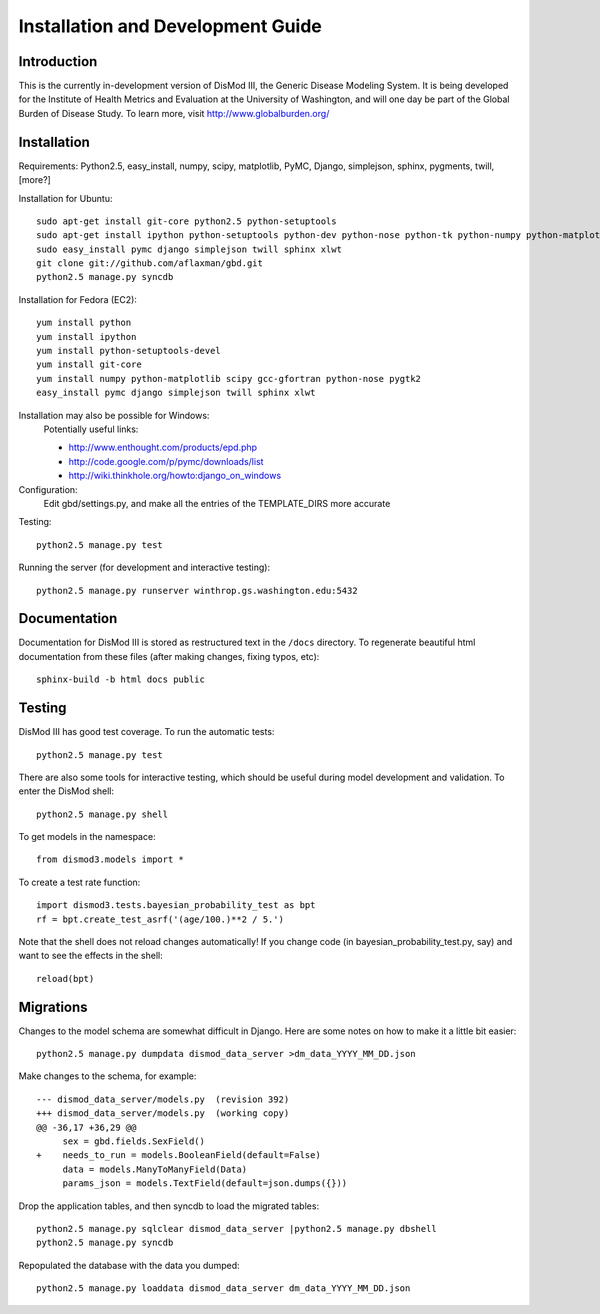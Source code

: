 ==================================
Installation and Development Guide
==================================

------------
Introduction
------------

This is the currently in-development version of DisMod III, the
Generic Disease Modeling System.  It is being developed for the
Institute of Health Metrics and Evaluation at the University of
Washington, and will one day be part of the Global Burden of Disease
Study.  To learn more, visit http://www.globalburden.org/

------------
Installation
------------

Requirements: Python2.5, easy_install, numpy, scipy, matplotlib, PyMC,
Django, simplejson, sphinx, pygments, twill, [more?]

Installation for Ubuntu::

    sudo apt-get install git-core python2.5 python-setuptools
    sudo apt-get install ipython python-setuptools python-dev python-nose python-tk python-numpy python-matplotlib python-scipy python-networkx gfortran libatlas-base-dev
    sudo easy_install pymc django simplejson twill sphinx xlwt
    git clone git://github.com/aflaxman/gbd.git
    python2.5 manage.py syncdb

Installation for Fedora (EC2)::

    yum install python
    yum install ipython
    yum install python-setuptools-devel
    yum install git-core
    yum install numpy python-matplotlib scipy gcc-gfortran python-nose pygtk2
    easy_install pymc django simplejson twill sphinx xlwt
    

Installation may also be possible for Windows:
    Potentially useful links:

    * http://www.enthought.com/products/epd.php
    * http://code.google.com/p/pymc/downloads/list
    * http://wiki.thinkhole.org/howto:django_on_windows

Configuration:
    Edit gbd/settings.py, and make all the entries of the TEMPLATE_DIRS more accurate

Testing::

    python2.5 manage.py test

Running the server (for development and interactive testing)::

    python2.5 manage.py runserver winthrop.gs.washington.edu:5432

-------------
Documentation
-------------

Documentation for DisMod III is stored as restructured text in the
``/docs`` directory.  To regenerate beautiful html documentation from
these files (after making changes, fixing typos, etc)::

    sphinx-build -b html docs public

-------
Testing
-------

DisMod III has good test coverage.  To run the automatic tests::

    python2.5 manage.py test

There are also some tools for interactive testing, which should be
useful during model development and validation.  To enter the DisMod
shell::

    python2.5 manage.py shell

To get models in the namespace::

    from dismod3.models import *

To create a test rate function::

    import dismod3.tests.bayesian_probability_test as bpt
    rf = bpt.create_test_asrf('(age/100.)**2 / 5.')
    
Note that the shell does not reload changes automatically!  If you
change code (in bayesian_probability_test.py, say) and want to see the
effects in the shell::

    reload(bpt)
    
----------
Migrations
----------

Changes to the model schema are somewhat difficult in Django.  Here
are some notes on how to make it a little bit easier::

    python2.5 manage.py dumpdata dismod_data_server >dm_data_YYYY_MM_DD.json

Make changes to the schema, for example::

    --- dismod_data_server/models.py  (revision 392)
    +++ dismod_data_server/models.py  (working copy)
    @@ -36,17 +36,29 @@
         sex = gbd.fields.SexField()
    +    needs_to_run = models.BooleanField(default=False)
         data = models.ManyToManyField(Data)
         params_json = models.TextField(default=json.dumps({}))

Drop the application tables, and then syncdb to load the migrated
tables::

    python2.5 manage.py sqlclear dismod_data_server |python2.5 manage.py dbshell
    python2.5 manage.py syncdb

Repopulated the database with the data you dumped::

    python2.5 manage.py loaddata dismod_data_server dm_data_YYYY_MM_DD.json
